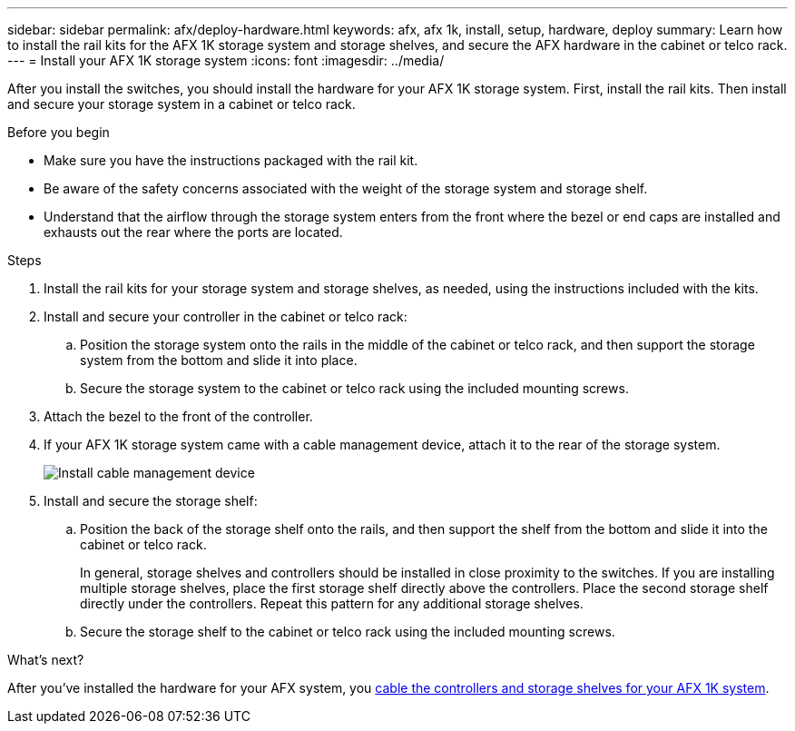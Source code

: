 ---
sidebar: sidebar
permalink: afx/deploy-hardware.html
keywords: afx, afx 1k, install, setup, hardware, deploy
summary: Learn how to install the rail kits for the AFX 1K storage system and storage shelves, and secure the AFX hardware in the cabinet or telco rack. 
---
= Install your AFX 1K storage system
:icons: font
:imagesdir: ../media/

[.lead]
After you install the switches, you should install the hardware for your AFX 1K storage system. First, install the rail kits. Then install and secure your storage system in a cabinet or telco rack.


.Before you begin

* Make sure you have the instructions packaged with the rail kit.

* Be aware of the safety concerns associated with the weight of the storage system and storage shelf.

* Understand that the airflow through the storage system enters from the front where the bezel or end caps are installed and exhausts out the rear where the ports are located.

.Steps

. Install the rail kits for your storage system and storage shelves, as needed, using the instructions included with the kits.

. Install and secure your controller in the cabinet or telco rack:

.. Position the storage system onto the rails in the middle of the cabinet or telco rack, and then support the storage system from the bottom and slide it into place.

.. Secure the storage system to the cabinet or telco rack using the included mounting screws.

+
. Attach the bezel to the front of the controller.
+
. If your AFX 1K storage system came with a cable management device, attach it to the rear of the storage system.
+
image::../media/drw_affa1k_install_cable_mgmt_ieops-1697.svg[Install cable management device]
+
. Install and secure the storage shelf:
+

.. Position the back of the storage shelf onto the rails, and then support the shelf from the bottom and slide it into the cabinet or telco rack.
+
In general, storage shelves and controllers should be installed in close proximity to the switches. If you are installing multiple storage shelves, place the first storage shelf directly above the controllers. Place the second storage shelf directly under the controllers. Repeat this pattern for any additional storage shelves.

.. Secure the storage shelf to the cabinet or telco rack using the included mounting screws.


.What's next?
After you've installed the hardware for your AFX system, you link:cable-hardware.html[cable the controllers and storage shelves for your AFX 1K system].

// 2024 Sept 23, ONTAPDOC 1922